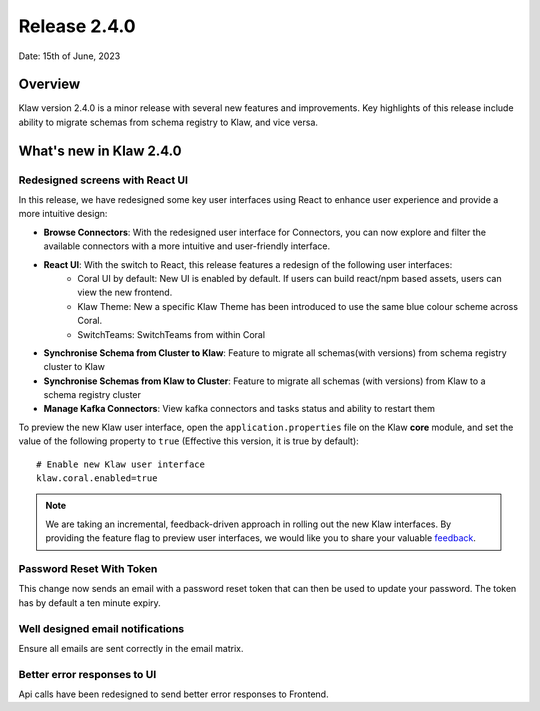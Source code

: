 Release 2.4.0
=============

Date: 15th of June, 2023

Overview
--------

Klaw version 2.4.0 is a minor release with several new features and improvements. Key highlights of this release include ability to migrate schemas from schema registry to Klaw, and vice versa.

What's new in Klaw 2.4.0
------------------------

Redesigned screens with React UI
````````````````````````````````
In this release, we have redesigned some key user interfaces using React to enhance user experience and provide a more intuitive design:

- **Browse Connectors**: With the redesigned user interface for Connectors, you can now explore and filter the available connectors with a more intuitive and user-friendly interface.

- **React UI**: With the switch to React, this release features a redesign of the following user interfaces:
    - Coral UI by default: New UI is enabled by default. If users can build react/npm based assets, users can view the new frontend.
    - Klaw Theme: New a specific Klaw Theme has been introduced to use the same blue colour scheme across Coral.
    - SwitchTeams: SwitchTeams from within Coral

- **Synchronise Schema from Cluster to Klaw**: Feature to migrate all schemas(with versions) from schema registry cluster to Klaw

- **Synchronise Schemas from Klaw to Cluster**: Feature to migrate all schemas (with versions) from Klaw to a schema registry cluster

- **Manage Kafka Connectors**: View kafka connectors and tasks status and ability to restart them


To preview the new Klaw user interface, open the ``application.properties`` file on the Klaw **core** module, and set the value of the following property to ``true`` (Effective this version, it is true by default):
::
    # Enable new Klaw user interface
    klaw.coral.enabled=true

.. note::
    We are taking an incremental, feedback-driven approach in rolling out the new Klaw interfaces. By providing the feature flag to preview user interfaces, we would like you to share your valuable `feedback <https://github.com/aiven/klaw/issues/new?assignees=&labels=&template=03_feature.md>`_.

Password Reset With Token
`````````````````````````
This change now sends an email with a password reset token that can then be used to update your password. The token has by default a ten minute expiry.

Well designed email notifications
`````````````````````````````````
Ensure all emails are sent correctly in the email matrix.

Better error responses to UI
````````````````````````````
Api calls have been redesigned to send better error responses to Frontend.

.. seealso:: For a complete list of improvements, changelog, and to download the release, see `<https://github.com/aiven/klaw/releases/tag/v2.4.0>`_